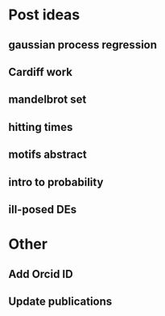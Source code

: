 * Post ideas
** gaussian process regression
** Cardiff work
** mandelbrot set
** hitting times
** motifs abstract
** intro to probability
** ill-posed DEs
* Other
** Add Orcid ID
** Update publications
